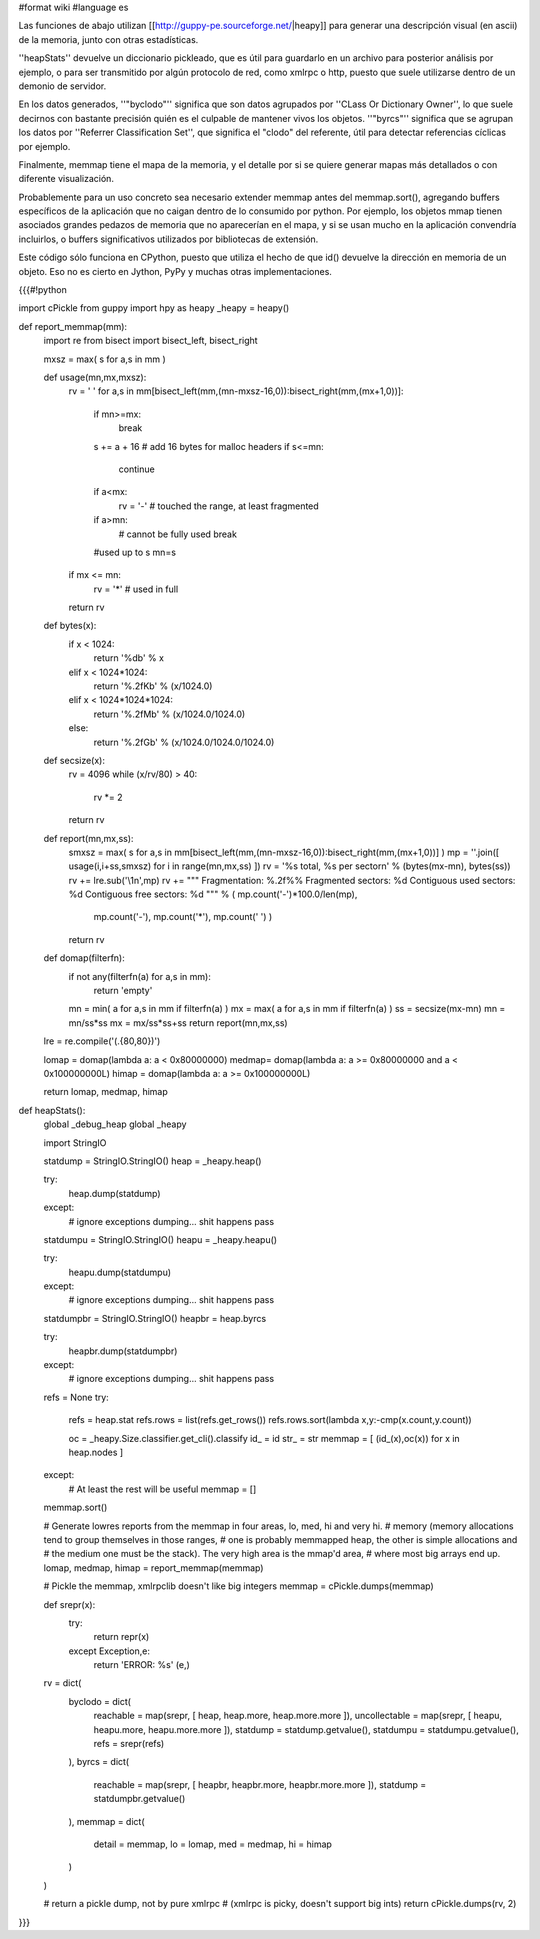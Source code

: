 #format wiki
#language es

Las funciones de abajo utilizan [[http://guppy-pe.sourceforge.net/|heapy]] para generar una descripción visual (en ascii) de la memoria, junto con otras estadísticas.

''heapStats'' devuelve un diccionario pickleado, que es útil para guardarlo en un archivo para posterior análisis por ejemplo, o para ser transmitido por algún protocolo de red, como xmlrpc o http, puesto que suele utilizarse dentro de un demonio de servidor.

En los datos generados, ''"byclodo"'' significa que son datos agrupados por ''CLass Or Dictionary Owner'', lo que suele decirnos con bastante precisión quién es el culpable de mantener vivos los objetos. ''"byrcs"'' significa que se agrupan los datos por ''Referrer Classification Set'', que significa el "clodo" del referente, útil para detectar referencias cíclicas por ejemplo.

Finalmente, memmap tiene el mapa de la memoria, y el detalle por si se quiere generar mapas más detallados o con diferente visualización.

Probablemente para un uso concreto sea necesario extender memmap antes del memmap.sort(), agregando buffers específicos de la aplicación que no caigan dentro de lo consumido por python. Por ejemplo, los objetos mmap tienen asociados grandes pedazos de memoria que no aparecerían en el mapa, y si se usan mucho en la aplicación convendría incluirlos, o buffers significativos utilizados por bibliotecas de extensión.

Este código sólo funciona en CPython, puesto que utiliza el hecho de que id() devuelve la dirección en memoria de un objeto. Eso no es cierto en Jython, PyPy y muchas otras implementaciones.


{{{#!python

import cPickle
from guppy import hpy as heapy
_heapy = heapy()

def report_memmap(mm):
    import re
    from bisect import bisect_left, bisect_right
    
    mxsz = max( s for a,s in mm )

    def usage(mn,mx,mxsz):
        rv = ' '
        for a,s in mm[bisect_left(mm,(mn-mxsz-16,0)):bisect_right(mm,(mx+1,0))]:
            if mn>=mx:
                break
            s += a + 16 # add 16 bytes for malloc headers
            if s<=mn:
                continue
            if a<mx:
                rv = '-' # touched the range, at least fragmented
            if a>mn:
                # cannot be fully used
                break
            #used up to s
            mn=s
        if mx <= mn:
            rv = '*' # used in full
        return rv

    def bytes(x):
        if x < 1024:
            return '%db' % x
        elif x < 1024*1024:
            return '%.2fKb' % (x/1024.0)
        elif x < 1024*1024*1024:
            return '%.2fMb' % (x/1024.0/1024.0)
        else:
            return '%.2fGb' % (x/1024.0/1024.0/1024.0)

    def secsize(x):
        rv = 4096
        while (x/rv/80) > 40:
            rv *= 2
        return rv

    def report(mn,mx,ss):
        smxsz = max( s for a,s in mm[bisect_left(mm,(mn-mxsz-16,0)):bisect_right(mm,(mx+1,0))] )
        mp  = ''.join([ usage(i,i+ss,smxsz) for i in range(mn,mx,ss) ])
        rv  = '%s total, %s per sector\n' % (bytes(mx-mn), bytes(ss))
        rv += lre.sub('\\1\n',mp)
        rv += """
        Fragmentation: %.2f%%
        Fragmented sectors: %d
        Contiguous used sectors: %d
        Contiguous free sectors: %d
        """ % ( mp.count('-')*100.0/len(mp),
                mp.count('-'),
                mp.count('*'),
                mp.count(' ') )
        return rv
    
    def domap(filterfn):
        if not any(filterfn(a) for a,s in mm):
            return 'empty'
        mn = min( a for a,s in mm if filterfn(a) ) 
        mx = max( a for a,s in mm if filterfn(a) ) 
        ss = secsize(mx-mn)
        mn = mn/ss*ss
        mx = mx/ss*ss+ss
        return report(mn,mx,ss)

    lre = re.compile('(.{80,80})')

    lomap = domap(lambda a: a <  0x80000000)
    medmap= domap(lambda a: a >= 0x80000000 and a < 0x100000000L)
    himap = domap(lambda a: a >= 0x100000000L)

    return lomap, medmap, himap


def heapStats():
    global _debug_heap
    global _heapy

    import StringIO
    
    statdump = StringIO.StringIO()
    heap = _heapy.heap()
    
    try:
        heap.dump(statdump)
    except:
        # ignore exceptions dumping... shit happens
        pass

    statdumpu = StringIO.StringIO()
    heapu = _heapy.heapu()
        
    try:
        heapu.dump(statdumpu)
    except:
        # ignore exceptions dumping... shit happens
        pass

    statdumpbr = StringIO.StringIO()
    heapbr = heap.byrcs

    try:
        heapbr.dump(statdumpbr)
    except:
        # ignore exceptions dumping... shit happens
        pass

    refs = None
    try:
        refs = heap.stat
        refs.rows = list(refs.get_rows())
        refs.rows.sort(lambda x,y:-cmp(x.count,y.count))
        
        oc = _heapy.Size.classifier.get_cli().classify
        id_ = id
        str_ = str
        memmap = [ (id_(x),oc(x)) for x in heap.nodes ]
    except:
        # At least the rest will be useful
        memmap = []
    
    memmap.sort()
    
    # Generate lowres reports from the memmap in four areas, lo, med, hi and very hi.
    # memory (memory allocations tend to group themselves in those ranges,
    # one is probably memmapped heap, the other is simple allocations and
    # the medium one must be the stack). The very high area is the mmap'd area,
    # where most big arrays end up.
    lomap, medmap, himap = report_memmap(memmap)
    
    # Pickle the memmap, xmlrpclib doesn't like big integers
    memmap = cPickle.dumps(memmap)

    def srepr(x):
        try:
            return repr(x)
        except Exception,e:
            return 'ERROR: %s' (e,)
    
    rv = dict(
        byclodo = dict(
            reachable = map(srepr, [ heap, heap.more, heap.more.more ]),
            uncollectable = map(srepr, [ heapu, heapu.more, heapu.more.more ]),
            statdump = statdump.getvalue(),
            statdumpu = statdumpu.getvalue(),
            refs = srepr(refs)
        ),
        byrcs = dict(
            reachable = map(srepr, [ heapbr, heapbr.more, heapbr.more.more ]),
            statdump = statdumpbr.getvalue()
        ),
        memmap = dict(
            detail = memmap,
            lo = lomap,
            med = medmap,
            hi = himap
        )
    )
    
    # return a pickle dump, not by pure xmlrpc
    #   (xmlrpc is picky, doesn't support big ints)
    return cPickle.dumps(rv, 2)

}}}
